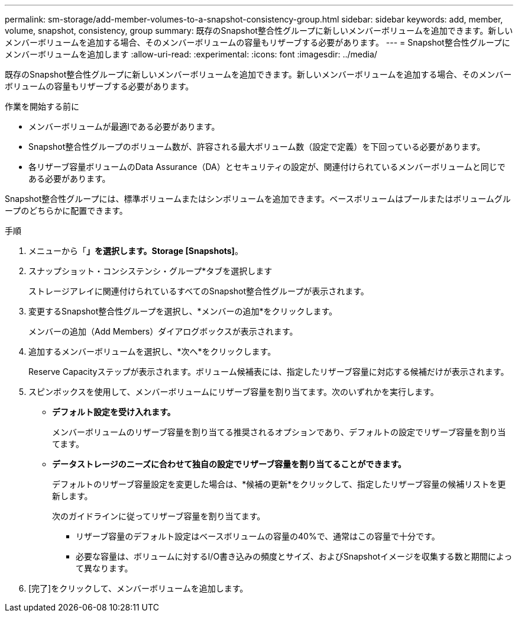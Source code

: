 ---
permalink: sm-storage/add-member-volumes-to-a-snapshot-consistency-group.html 
sidebar: sidebar 
keywords: add, member, volume, snapshot, consistency, group 
summary: 既存のSnapshot整合性グループに新しいメンバーボリュームを追加できます。新しいメンバーボリュームを追加する場合、そのメンバーボリュームの容量もリザーブする必要があります。 
---
= Snapshot整合性グループにメンバーボリュームを追加します
:allow-uri-read: 
:experimental: 
:icons: font
:imagesdir: ../media/


[role="lead"]
既存のSnapshot整合性グループに新しいメンバーボリュームを追加できます。新しいメンバーボリュームを追加する場合、そのメンバーボリュームの容量もリザーブする必要があります。

.作業を開始する前に
* メンバーボリュームが最適lである必要があります。
* Snapshot整合性グループのボリューム数が、許容される最大ボリューム数（設定で定義）を下回っている必要があります。
* 各リザーブ容量ボリュームのData Assurance（DA）とセキュリティの設定が、関連付けられているメンバーボリュームと同じである必要があります。


Snapshot整合性グループには、標準ボリュームまたはシンボリュームを追加できます。ベースボリュームはプールまたはボリュームグループのどちらかに配置できます。

.手順
. メニューから「*」を選択します。Storage [Snapshots]*。
. スナップショット・コンシステンシ・グループ*タブを選択します
+
ストレージアレイに関連付けられているすべてのSnapshot整合性グループが表示されます。

. 変更するSnapshot整合性グループを選択し、*メンバーの追加*をクリックします。
+
メンバーの追加（Add Members）ダイアログボックスが表示されます。

. 追加するメンバーボリュームを選択し、*次へ*をクリックします。
+
Reserve Capacityステップが表示されます。ボリューム候補表には、指定したリザーブ容量に対応する候補だけが表示されます。

. スピンボックスを使用して、メンバーボリュームにリザーブ容量を割り当てます。次のいずれかを実行します。
+
** *デフォルト設定を受け入れます。*
+
メンバーボリュームのリザーブ容量を割り当てる推奨されるオプションであり、デフォルトの設定でリザーブ容量を割り当てます。

** *データストレージのニーズに合わせて独自の設定でリザーブ容量を割り当てることができます。*
+
デフォルトのリザーブ容量設定を変更した場合は、*候補の更新*をクリックして、指定したリザーブ容量の候補リストを更新します。

+
次のガイドラインに従ってリザーブ容量を割り当てます。

+
*** リザーブ容量のデフォルト設定はベースボリュームの容量の40%で、通常はこの容量で十分です。
*** 必要な容量は、ボリュームに対するI/O書き込みの頻度とサイズ、およびSnapshotイメージを収集する数と期間によって異なります。




. [完了]をクリックして、メンバーボリュームを追加します。

